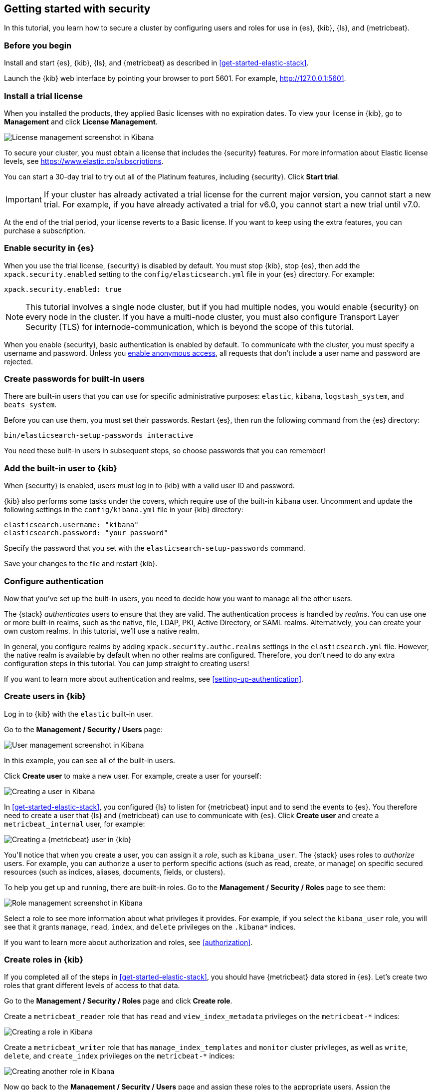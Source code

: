 [role="xpack"]
[[security-getting-started]]
== Getting started with security

In this tutorial, you learn how to secure a cluster by configuring users and 
roles for use in {es}, {kib}, {ls}, and {metricbeat}. 

[float]
[[gs-security-prereqs]]
=== Before you begin

Install and start {es}, {kib}, {ls}, and {metricbeat} as described in 
<<get-started-elastic-stack>>. 

Launch the {kib} web interface by pointing your browser to port 5601. For 
example, http://127.0.0.1:5601[http://127.0.0.1:5601].

[float]
[[gs-security-license]]
=== Install a trial license

When you installed the products, they applied Basic licenses with no expiration 
dates. To view your license in {kib}, go to **Management** and click 
**License Management**.

[role="screenshot"]
image::images/management-license.png["License management screenshot in Kibana"]

To secure your cluster, you must obtain a license that includes the {security} 
features. For more information about Elastic license levels, see 
https://www.elastic.co/subscriptions.

You can start a 30-day trial to try out all of the Platinum features, including 
{security}. Click **Start trial**.

IMPORTANT: If your cluster has already activated a trial license for the current 
major version, you cannot start a new trial. For example, if you have already 
activated a trial for v6.0, you cannot start a new trial until v7.0.

At the end of the trial period, your license reverts to a Basic license. If you 
want to keep using the extra features, you can purchase a subscription. 

[float]
[[gs-security-enabled]]
=== Enable security in {es}

When you use the trial license, {security} is disabled by default. You must 
stop {kib}, stop {es}, then add the `xpack.security.enabled` setting to the 
`config/elasticsearch.yml` file in your {es} directory. For example:

[source,yaml]
----
xpack.security.enabled: true
----

NOTE: This tutorial involves a single node cluster, but if you had multiple 
nodes, you would enable {security} on every node in the cluster. If you have a 
multi-node cluster, you must also configure Transport Layer Security (TLS) for 
internode-communication, which is beyond the scope of this tutorial. 

When you enable {security}, basic authentication is enabled by default. To 
communicate with the cluster, you must specify a username and password.
Unless you <<anonymous-access,enable anonymous access>>, all requests that don't 
include a user name and password are rejected.

[float]
[[gs-built-in-users]]
=== Create passwords for built-in users

There are built-in users that you can use for specific administrative purposes:
`elastic`, `kibana`, `logstash_system`, and `beats_system`. 

Before you can use them, you must set their passwords. Restart {es}, then run 
the following command from the {es} directory:

["source","sh",subs="attributes,callouts"]
----------------------------------------------------------------------
bin/elasticsearch-setup-passwords interactive
----------------------------------------------------------------------

You need these built-in users in subsequent steps, so choose passwords that you 
can remember!

[float]
[[gs-kibana-security]]
=== Add the built-in user to {kib}

When {security} is enabled, users must log in to {kib} with a valid user ID and 
password. 

{kib} also performs some tasks under the covers, which require use of the 
built-in `kibana` user. Uncomment and update the following settings in the 
`config/kibana.yml` file in your {kib} directory:

[source,yaml]
----
elasticsearch.username: "kibana"
elasticsearch.password: "your_password"
----

Specify the password that you set with the `elasticsearch-setup-passwords` 
command. 

Save your changes to the file and restart {kib}.

[float]
[[gs-realms]]
=== Configure authentication

Now that you've set up the built-in users, you need to decide how you want to 
manage all the other users. 

The {stack} _authenticates_ users to ensure that they are valid. The 
authentication process is handled by _realms_. You can use one or more built-in 
realms, such as the native, file, LDAP, PKI, Active Directory, or SAML realms. 
Alternatively, you can create your own custom realms. In this tutorial, we'll  
use a native realm. 

In general, you configure realms by adding `xpack.security.authc.realms` 
settings in the `elasticsearch.yml` file. However, the native realm is available 
by default when no other realms are configured. Therefore, you don't need to do 
any extra configuration steps in this tutorial. You can jump straight to 
creating users!

If you want to learn more about authentication and realms, see 
<<setting-up-authentication>>.

[float]
[[gs-users]]
=== Create users in {kib}

Log in to {kib} with the `elastic` built-in user. 

Go to the *Management / Security / Users* page:

[role="screenshot"]
image::security/images/management-builtin-users.jpg["User management screenshot in Kibana"]

In this example, you can see all of the built-in users. 

Click *Create user* to make a new user. For example, create a user for yourself:

[role="screenshot"]
image::security/images/create-user.jpg["Creating a user in Kibana"]

In <<get-started-elastic-stack>>, you configured {ls} to listen for {metricbeat} 
input and to send the events to {es}.  You therefore need to create a user 
that {ls} and {metricbeat} can use to communicate with {es}. Click *Create user* 
and create a `metricbeat_internal` user, for example:

[role="screenshot"]
image::security/images/create-metricbeat-user.jpg["Creating a {metricbeat} user in {kib}"]

You'll notice that when you create a user, you can assign it a _role_, such as 
`kibana_user`. The {stack} uses roles to _authorize_ users. For example, you can 
authorize a user to perform specific actions (such as read, create, or manage) 
on specific secured resources (such as indices, aliases, documents, fields, or 
clusters). 

To help you get up and running, there are built-in roles. Go to the 
*Management / Security / Roles* page to see them:

[role="screenshot"]
image::security/images/management-roles.jpg["Role management screenshot in Kibana"]

Select a role to see more information about what privileges it provides. For 
example, if you select the `kibana_user` role, you will see that it grants 
`manage`, `read`, `index`, and `delete` privileges on the `.kibana*` indices. 

If you want to learn more about authorization and roles, see <<authorization>>.

[float]
[[gs-roles]]
=== Create roles in {kib}

If you completed all of the steps in <<get-started-elastic-stack>>, you should 
have {metricbeat} data stored in {es}. Let's create two roles that grant 
different levels of access to that data. 

Go to the *Management / Security / Roles* page and click *Create role*. 

Create a `metricbeat_reader` role that has `read` and `view_index_metadata` 
privileges on the `metricbeat-*` indices:

[role="screenshot"]
image::security/images/create-reader-role.jpg["Creating a role in Kibana"]

Create a `metricbeat_writer` role that has `manage_index_templates` and `monitor` 
cluster privileges, as well as `write`, `delete`, and `create_index` privileges
on the `metricbeat-*` indices:

// TBD: The Beats docs don't mention the need for the delete privilege, whereas 
// the Logstash docs do. Which should be used in this case?

[role="screenshot"]
image::security/images/create-writer-role.jpg["Creating another role in Kibana"]

Now go back to the *Management / Security / Users* page and assign these roles 
to the appropriate users. Assign the `metricbeat_reader` role to your personal 
user.  Assign the `metricbeat_writer` role to the `metricbeat_internal` user.

The list of users should now contain all of the built-in users as well as the 
two you created. It should also show the appropriate roles for your users:

[role="screenshot"]
image::security/images/management-users.jpg["User management screenshot in Kibana"]

[float]
[[gs-logstash-security]]
=== Add users in {ls}

In order for {ls} to send data successfully to {es}, you must configure its 
authentication credentials. You must configure credentials separately for each 
of the {es} plugins in your {ls} configuration file.  For example, update the `demo-metrics-pipeline.conf` file in your {ls} directory:

[source,ruby]
----
input {
  beats {
    port => 5044
  }
}

filter {
  if [system][process] {
    if [system][process][cmdline] {
      grok {
        match => {
          "[system][process][cmdline]" => "^%{PATH:[system][process][cmdline_path]}"
        }
        remove_field => "[system][process][cmdline]"
      }
    }
  }
}

output {
  elasticsearch {
    hosts => "localhost:9200"
    manage_template => false
    index => "%{[@metadata][beat]}-%{[@metadata][version]}-%{+YYYY.MM.dd}"
    user => metricbeat_internal <1>
    password => your_password <2>
  }
}
----
<1> Specify the `metricbeat_internal` user that you created earlier in this tutorial. 
<2> Specify the password that you chose for this user ID.

<<gs-start-logstash,Start {ls}>>. 

[float]
[[gs-metricbeat-security]]
=== Add users in {metricbeat}

If you were connecting directly from {metricbeat} to {es}, you would need to 
configure authentication credentials for the {es} output in the {metricbeat} 
configuration file. 

In <<get-started-elastic-stack>>, however, you configured {metricbeat} to send 
the data to {ls} for additional parsing, so no extra settings are required in 
{metricbeat}. 

<<gs-start-metricbeat,Start {metricbeat}>>. 

[float]
[[gs-view-security]]
=== View system metrics in {kib}

Log in to {kib} with the user ID that has `metricbeat_reader` role (for example, 
`jdoe`). 

This user should have authority to visualize the system metrics (for example, on 
the *Discover* page or in the http://localhost:5601/app/kibana#/dashboard/Metricbeat-system-overview[{metricbeat} system overview dashboard]). 

[float]
[[gs-security-nextsteps]]
==== What's next?

Congratulations! You've successfully set up authentication and authorization by 
using the native realm. You learned how to create user IDs and roles that 
prevent unauthorized access to the {stack}. 

Next, you'll want to try other features that are unlocked by your trial license, 
such as {ml}. See <<ml-getting-started,Getting started with {ml}>>. 

Later, when you're ready to increase the number of nodes in your cluster or set 
up an production environment, you'll want to encrypt communications across the 
{stack}. To learn how, read <<encrypting-communications>>. 

For more detailed information about securing the {stack}, see:

* {ref}/configuring-security.html[Configuring security in {es}]. Encrypt 
inter-node communications, set passwords for the built-in users, and manage your 
users and roles.  

* {kibana-ref}/using-kibana-with-security.html[Configuring security in {kib}]. 
Set the authentication credentials in {kib} and encrypt communications between 
the browser and the {kib} server.

* {logstash-ref}/ls-security.html[Configuring security in Logstash]. Set the 
authentication credentials for Logstash and encrypt communications between 
Logstash and {es}. 

* <<beats,Configuring security in the Beats>>. Configure authentication 
credentials and encrypt connections to {es}. 

* <<java-clients,Configuring the Java transport client to use encrypted communications>>.

* {hadoop-ref}/security.html[Configuring {es} for Apache Hadoop to use secured transport]. 

